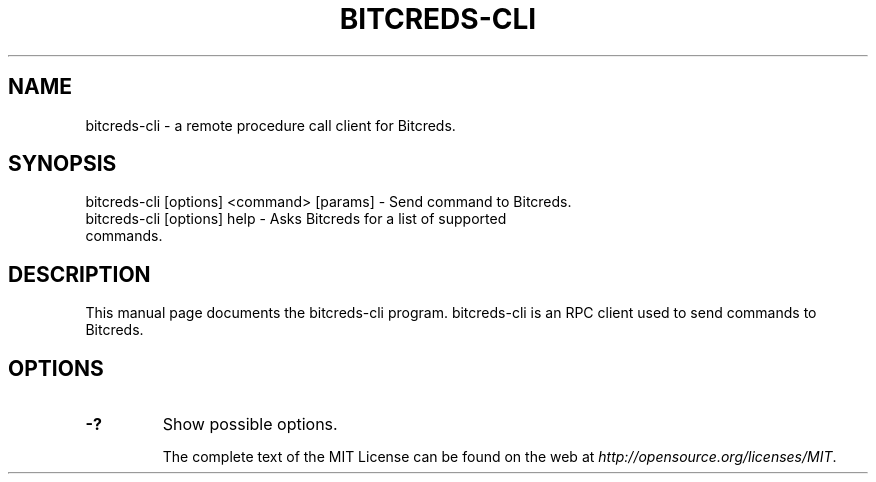 .TH BITCREDS-CLI "1" "November 2016" "bitcreds-cli 1.0"
.SH NAME
bitcreds-cli \- a remote procedure call client for Bitcreds. 
.SH SYNOPSIS
bitcreds-cli [options] <command> [params] \- Send command to Bitcreds. 
.TP
bitcreds-cli [options] help \- Asks Bitcreds for a list of supported commands.
.SH DESCRIPTION
This manual page documents the bitcreds-cli program. bitcreds-cli is an RPC client used to send commands to Bitcreds.

.SH OPTIONS
.TP
\fB\-?\fR
Show possible options.

The complete text of the MIT License can be found on the web at \fIhttp://opensource.org/licenses/MIT\fP.
